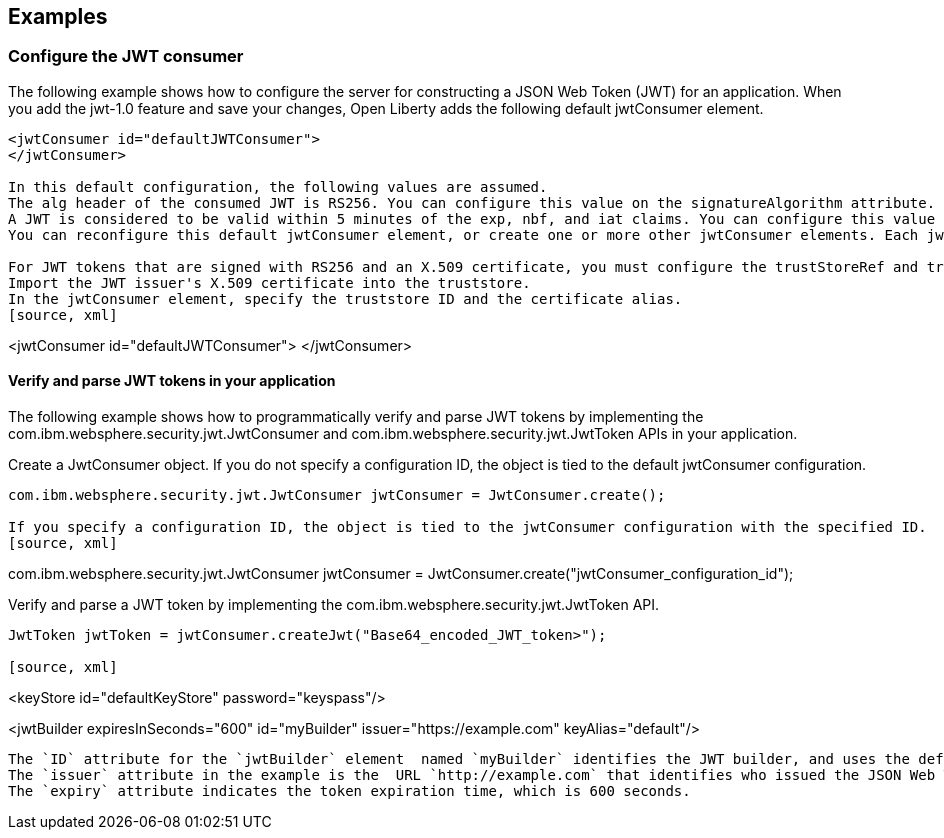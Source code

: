 == Examples

=== Configure the JWT consumer
The following example shows how to configure the server for constructing a JSON Web Token (JWT) for an application.
When you add the jwt-1.0 feature and save your changes, Open Liberty adds the following default jwtConsumer element.
[source, xml]
----
<jwtConsumer id="defaultJWTConsumer">
</jwtConsumer>

In this default configuration, the following values are assumed.
The alg header of the consumed JWT is RS256. You can configure this value on the signatureAlgorithm attribute.
A JWT is considered to be valid within 5 minutes of the exp, nbf, and iat claims. You can configure this value on the clockSkew attribute.
You can reconfigure this default jwtConsumer element, or create one or more other jwtConsumer elements. Each jwtConsumer element must have a unique, URL-safe string specified as the id attribute. If the ID is missing, the jwtConsumer is not processed.

For JWT tokens that are signed with RS256 and an X.509 certificate, you must configure the trustStoreRef and trustAliasName attributes so that you can locate the signature verification key.
Import the JWT issuer's X.509 certificate into the truststore. 
In the jwtConsumer element, specify the truststore ID and the certificate alias.
[source, xml]
----
<jwtConsumer id="defaultJWTConsumer">
</jwtConsumer>

==== Verify and parse JWT tokens in your application
The following example shows how to programmatically verify and parse JWT tokens by implementing the com.ibm.websphere.security.jwt.JwtConsumer and com.ibm.websphere.security.jwt.JwtToken APIs in your application.

Create a JwtConsumer object. If you do not specify a configuration ID, the object is tied to the default jwtConsumer configuration.
[source, xml]
----
com.ibm.websphere.security.jwt.JwtConsumer jwtConsumer = JwtConsumer.create();

If you specify a configuration ID, the object is tied to the jwtConsumer configuration with the specified ID.
[source, xml]
----
com.ibm.websphere.security.jwt.JwtConsumer jwtConsumer = JwtConsumer.create("jwtConsumer_configuration_id");

Verify and parse a JWT token by implementing the com.ibm.websphere.security.jwt.JwtToken API.
[source, xml]
----
JwtToken jwtToken = jwtConsumer.createJwt("Base64_encoded_JWT_token>");

[source, xml]
----
<keyStore id="defaultKeyStore" password="keyspass"/>

<jwtBuilder expiresInSeconds="600" id="myBuilder" issuer="https://example.com" keyAlias="default"/>

----

The `ID` attribute for the `jwtBuilder` element  named `myBuilder` identifies the JWT builder, and uses the default `keyAlias` attribute to locate the private key.
The `issuer` attribute in the example is the  URL `http://example.com` that identifies who issued the JSON Web Token.
The `expiry` attribute indicates the token expiration time, which is 600 seconds.
